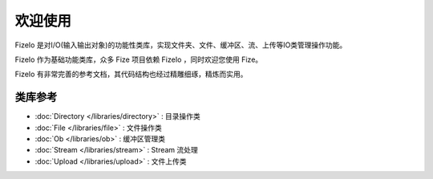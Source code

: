 ========
欢迎使用
========

FizeIo 是对I/O(输入输出对象)的功能性类库，实现文件夹、文件、缓冲区、流、上传等IO类管理操作功能。

FizeIo 作为基础功能类库，众多 Fize 项目依赖 FizeIo ，同时欢迎您使用 Fize。

FizeIo 有非常完善的参考文档，其代码结构也经过精雕细琢，精炼而实用。


类库参考
========

-  :doc:`Directory </libraries/directory>` : 目录操作类
-  :doc:`File </libraries/file>` : 文件操作类
-  :doc:`Ob </libraries/ob>` : 缓冲区管理类
-  :doc:`Stream </libraries/stream>` : Stream 流处理
-  :doc:`Upload </libraries/upload>` : 文件上传类
